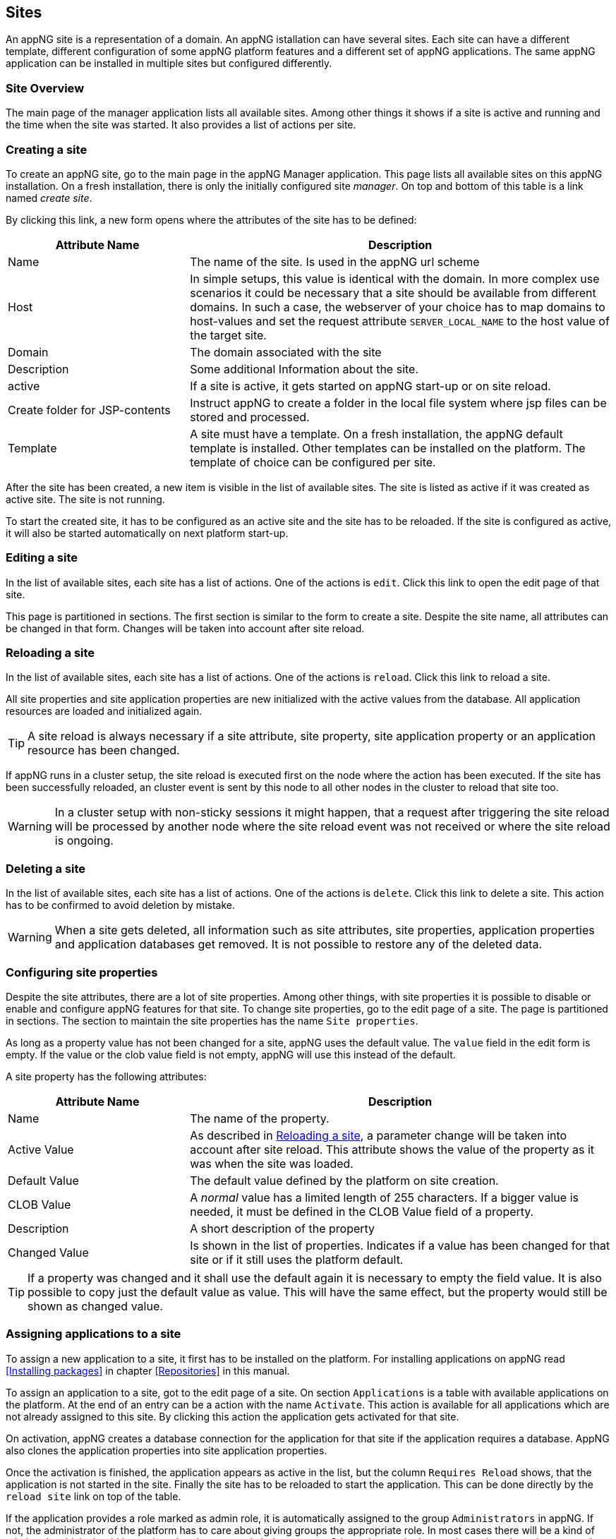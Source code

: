== Sites
An appNG site is a representation of a domain. An appNG istallation can have several sites. Each site can have a different template, different configuration of some appNG platform features and a different set of appNG applications. The same appNG application can be installed in multiple sites but configured differently.


=== Site Overview
The main page of the manager application lists all available sites. Among other things it shows if a site is active and running and the time when the site was started. It also provides a list of actions per site.

=== Creating a site
To create an appNG site, go to the main page in the appNG Manager application. This page lists all available sites on this appNG installation. On a fresh installation, there is only the initially configured site _manager_. On top and bottom of this table is a link named _create site_.

By clicking this link, a new form opens where the attributes of the site has to be defined:


[cols="30,70",width="100%",options="header"]
|====================
| Attribute Name | Description
| Name |  The name of the site. Is used in the appNG url scheme
| Host |  In simple setups, this value is identical with the domain. In more complex use scenarios it could be necessary that a site should be available from different domains. In such a case, the webserver of your choice has to map domains to host-values and set the request attribute `SERVER_LOCAL_NAME` to the host value of the target site.
| Domain |  The domain associated with the site
| Description |  Some additional Information about the site.
| active |  If a site is active, it gets started on appNG start-up or on site reload.
| Create folder for JSP-contents | Instruct appNG to create a folder in the local file system where jsp files can be stored and processed.
| Template |  A site must have a template. On a fresh installation, the appNG default template is installed. Other templates can be installed on the platform. The template of choice can be configured per site.
|====================


After the site has been created, a new item is visible in the list of available sites. The site is listed as active if it was created as active site. The site is not running.

To start the created site, it has to be configured as an active site and the site has to be reloaded. If the site is configured as active, it will also be started automatically on next platform start-up.

=== Editing a site
In the list of available sites, each site has a list of actions. One of the actions is `edit`. Click this link to open the edit page of that site.

This page is partitioned in sections. The first section is similar to the form to create a site. Despite the site name, all attributes can be changed in that form. Changes will be taken into account after site reload.

=== Reloading a site
In the list of available sites, each site has a list of actions. One of the actions is `reload`. Click this link to reload a site.

All site properties and site application properties are new initialized with the active values from the database. All application resources are loaded and initialized again.


[TIP]
====
A site reload is always necessary if a site attribute, site property, site application property or an application resource has been changed.
====


If appNG runs in a cluster setup, the site reload is executed first on the node where the action has been executed. If the site has been successfully reloaded, an cluster event is sent by this node to all other nodes in the cluster to reload that site too.

[WARNING]
====
In a cluster setup with non-sticky sessions it might happen, that a request after triggering the site reload will be processed by another node where the site reload event was not received or where the site reload is ongoing.
====


=== Deleting a site
In the list of available sites, each site has a list of actions. One of the actions is `delete`. Click this link to delete a site. This action has to be confirmed to avoid deletion by mistake.

[WARNING]
====
When a site gets deleted, all information such as site attributes, site properties, application properties and application databases get removed. It is not possible to restore any of the deleted data.
====

=== Configuring site properties
Despite the site attributes, there are a lot of site properties. Among other things, with site properties it is possible to disable or enable and configure appNG features for that site.  To change site properties, go to the edit page of a site. The page is partitioned in sections. The section to maintain the site properties has the name `Site properties`.

As long as a property value has not been changed for a site, appNG uses the default value. The `value` field in the edit form is empty. If the value or the clob value field is not empty, appNG will use this instead of the default.

A site property has the following attributes:


[width="100%",options="header" cols="30,70"]
|====================
| Attribute Name  | Description
| Name | The name of the property.
| Active Value | As described in <<Reloading a site>>, a parameter change will be taken into account after site reload. This attribute shows the value of the property as it was when the site was loaded.
| Default Value | The default value defined by the platform on site creation.
| CLOB Value | A _normal_ value has a limited length of 255 characters. If a bigger value is needed, it must be defined in the CLOB Value field of a property.
| Description | A short description of the property
| Changed Value | Is shown in the list of properties. Indicates if a value has been changed for that site or if it still uses the platform default.
|====================

[TIP]
====
If a property was changed and it shall use the default again it is necessary to empty the field value. It is also possible to copy just the default value as value. This will have the same effect, but the property would still be shown as changed value.
====

=== Assigning applications to a site
To assign a new application to a site, it first has to be installed on the platform. For installing applications on appNG read <<Installing packages>> in chapter <<Repositories>> in this manual.

To assign an application to a site, got to the edit page of a site. On section `Applications` is a table with available applications on the platform. At the end of an entry can be a action with the name `Activate`. This action is available for all applications which are not already assigned to this site. By clicking this action the application gets activated for that site.

On activation, appNG creates a database connection for the application for that site if the application requires a database. AppNG also clones the application properties into site application properties.

Once the activation is finished, the application appears as active in the list, but the column `Requires Reload` shows, that the application is not started in the site. Finally the site has to be reloaded to start the application. This can be done directly by the `reload site` link on top of the table.

If the application provides a role marked as admin role, it is automatically assigned to the group `Administrators` in appNG. If not, the administrator of the platform has to care about giving groups the appropriate role. In most cases there will be a kind of admin role which should be assigned to the group `Administrators`. Other roles maybe have to be assigned to other groups but that depends on the application and the kind of groups on the platform. Read more about that in chapter <<Users and groups>> in this manual.

After assigning the role, the application will not be visible immediately because appNG processes the permissions for a user only on login. After log out and log in. The menu entry for that new assigned application should be visible in the applications menu of the site.

=== Grant access to other sites
Without any additional configuration, a site cannot access an application from another site. In most cases this is not wanted anyway. But if an application provides functionality to be used in different sites it is necessary to grant access for that consuming site.

On the edit page of the site in section `Application` is a table of all available applications. Applications assigned to that site provide the action named `Grant`. By clicking this link, a form appears where other sites can be selected to grant them the right to call this application on this site.

=== Configuring the applications of a site
An appNG application can provide properties to configure the application. Each site has its own application properties. Thus it is possible to have the same application with different configurations in different sites.

The site application property is similar to the site property it has the same attributes. It also has the concept of default value. As long as the value isn't defined for that site, the property will always have the application default value.

But different to the site property this value can change implicitly when updating the application.

[IMPORTANT]
====
 If a new version of an application changes a default value of a property, this default is also updated for all site application properties in all sites as long as this property isn't a clob value.
====

Unfortunately the handling of default values is not consistent for all kinds of site application properties. Clob values do not have a default value. When assigning an application to a site the value of the clob is copied into the application site property. When the application gets updated with a new clob value if a property, the clob values in site application properties will stay untouched.


[IMPORTANT]
====
 Changes of the application site properties will be taken into account after next site reload.
====


=== Managing database connections
If an application needs a database, a new appNG database connection is created for each associated application for each site. Thus an application has different data on different sites. An appNG database connection also includes the creation of a database in the database server configured as the platform database connection.

The edit site page has a section to manage the database connection for the applications assigned to this site. A database connection has the following attributes:


[cols="20,60,20",width="100%",options="header"]
|====================
| Attribute Name | Description | Example
| Type  | The type of the database | MYSQL
| Name | The name of the database. This is generated and consist of the prefix `appng` followed by site name and application name concatenated by underscore  | appng_manager_testapp
| JDBC-URL | The jdbc url used to connect to the database | jdbc:mysql://localhost:3306/
appng_manager_testapp
| User-Name | The name of the user used to connect to the database. This name is generated on database creation and is assembled by site id and application id  | site1app12
| Password | A random password generated on database creation  |
| Driver-Class | The name of the java driver class used to connect to the database | com.mysql.jdbc.Driver
| Min. number of connections | appNG uses connection pooling to avoid overhead by opening and closing of jdbc connections. This value defines the minimum number of connections with the pool. Default value is 1 | 1
| Max. number of connections | appNG uses connection pooling to avoid overhead by opening and closing of jdbc connections. This value defines the maximum number of open connections in that pool. Default value is 20 | 20
| Validation query | appNG want's to check if a database is properly connected. Therefore it needs to execute a query. Default for mysql databases is `select 1` | select 1
| Description | The Administrator can add some more information about the connection. Per default it contains again the site and application name | manager - testapp
|====================

[TIP]
====
This section also contains a folded form with an input field for SQL queries. Queries from this field are executed on the configured database. This is particularly helpful  if there is no native access to the database server. But be aware: *"With great power comes great responsibility!"*
====



=== Managing the site's status

==== Caching
AppNG provides the feature of integrated caching with http://www.ehcache.org/[ehcache]. Per default, the caching is disabled. The caching can be enabled per site. To enable caching, set the site property (see <<Configuring site properties>>) `ehcacheEnabled` true. The site status section contains the cache statistics. It lists the following information:

[width="100%",options="header"]
|====================
| Information | Description | Example
| Average get time | The average get time in seconds. Because ehcache support JDK1.4.2, each get time uses System.currentTimeMilis, rather than nanoseconds. The accuracy is thus limited. |  0.008894
| Hits | The number of times a requested item was found in the cache. |  1711886
| Misses | The number of times a requested element was not found in the cache |  65480
| Name | The name of the cache. It is the prefix `pageCache-` followed by site name | pageCache-manager
| Size | This number is the actual number of elements in the cache, including expired elements that have not been removed. | 5866
| Statistics accuracy | Accurately measuring statistics can be expensive. AppNG uses the setting for best effort and acceptable accuracy |  BEST_EFFORT
| Status | The status of the cache. Can be one of `STATUS_ALIVE`, `STATUS_UNINITIALISED`  or `STATUS_SHUTDOWN` |  STATUS_ALIVE
|====================

[TIP]
====
This section also offers a link to clear the cache statistics. Maybe useful if cache settings have been changed.
====

There is also a table where all Elements in the cache are listed with their id, which is the request method plus the domain relative path, the type of response, size and some other useful information. It offers also two actions per item to delete it from cache or to view the item.

[TIP]
====
At the bottom of the item list is an action to clean the entire cache for that site.
====

[TIP]
====
Cache exceptions as URL path prefixes can be maintained as clob in the site property `ehcacheExceptions`. All requests where the address part after the domain starts with the same prefix (case sensitive) will not be cached.
====


==== Sessions
The status section has a table listing all active sessions for that site. If a session is not the own session, the entry provides an action to manually expire the session immediately.

If appNG runs in a cluster environment, it depends on the setup if the table shows only sessions from the current node or, if this setup has a central session store, from all nodes.

This table might be useful to check if there are some logged in users in a site before restarting it. Logged in users have user-name shown in the table.

On Bottom of the table is also an action to expire all sessions, except the own session, immediatly.
